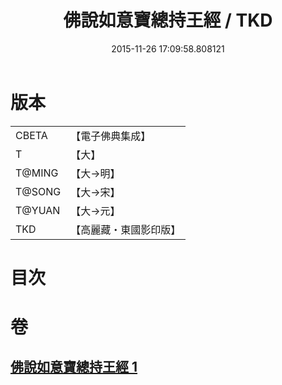 #+TITLE: 佛說如意寶總持王經 / TKD
#+DATE: 2015-11-26 17:09:58.808121
* 版本
 |     CBETA|【電子佛典集成】|
 |         T|【大】     |
 |    T@MING|【大→明】   |
 |    T@SONG|【大→宋】   |
 |    T@YUAN|【大→元】   |
 |       TKD|【高麗藏・東國影印版】|

* 目次
* 卷
** [[file:KR6j0636_001.txt][佛說如意寶總持王經 1]]
